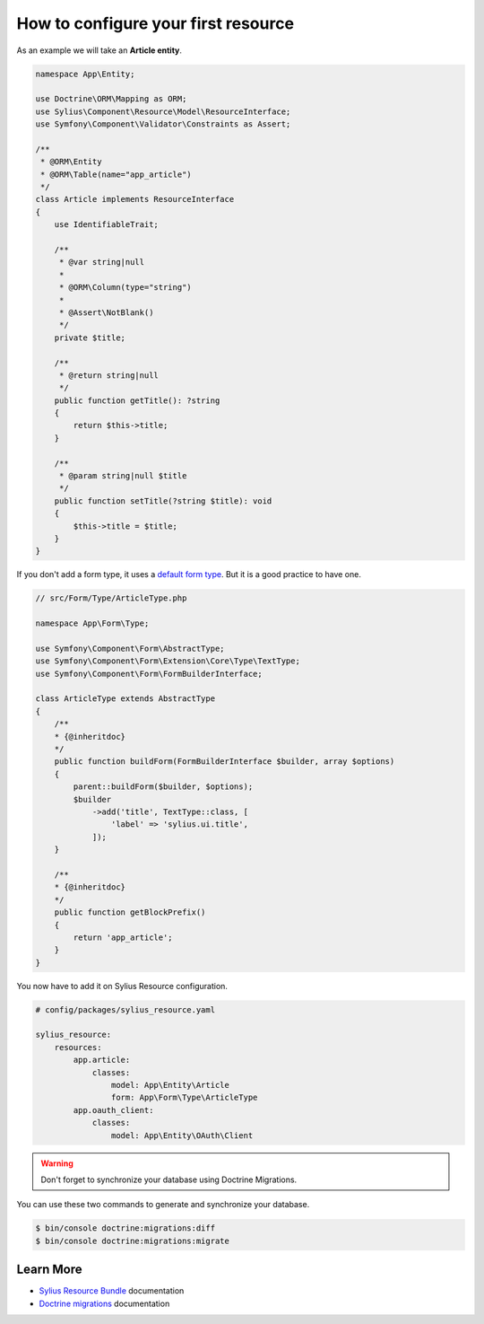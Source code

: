 How to configure your first resource
====================================

As an example we will take an **Article entity**.


.. code-block:: php

    namespace App\Entity;

    use Doctrine\ORM\Mapping as ORM;
    use Sylius\Component\Resource\Model\ResourceInterface;
    use Symfony\Component\Validator\Constraints as Assert;

    /**
     * @ORM\Entity
     * @ORM\Table(name="app_article")
     */
    class Article implements ResourceInterface
    {
        use IdentifiableTrait;

        /**
         * @var string|null
         *
         * @ORM\Column(type="string")
         *
         * @Assert\NotBlank()
         */
        private $title;

        /**
         * @return string|null
         */
        public function getTitle(): ?string
        {
            return $this->title;
        }

        /**
         * @param string|null $title
         */
        public function setTitle(?string $title): void
        {
            $this->title = $title;
        }
    }


If you don't add a form type, it uses a `default form type`_. But it is a good practice to have one.

.. code-block:: php

    // src/Form/Type/ArticleType.php

    namespace App\Form\Type;

    use Symfony\Component\Form\AbstractType;
    use Symfony\Component\Form\Extension\Core\Type\TextType;
    use Symfony\Component\Form\FormBuilderInterface;

    class ArticleType extends AbstractType
    {
        /**
        * {@inheritdoc}
        */
        public function buildForm(FormBuilderInterface $builder, array $options)
        {
            parent::buildForm($builder, $options);
            $builder
                ->add('title', TextType::class, [
                    'label' => 'sylius.ui.title',
                ]);
        }

        /**
        * {@inheritdoc}
        */
        public function getBlockPrefix()
        {
            return 'app_article';
        }
    }


You now have to add it on Sylius Resource configuration.

.. code-block:: yaml

    # config/packages/sylius_resource.yaml

    sylius_resource:
        resources:
            app.article:
                classes:
                    model: App\Entity\Article
                    form: App\Form\Type\ArticleType
            app.oauth_client:
                classes:
                    model: App\Entity\OAuth\Client

.. warning::

    Don't forget to synchronize your database using Doctrine Migrations.

You can use these two commands to generate and synchronize your database.

.. code-block:: bash

    $ bin/console doctrine:migrations:diff
    $ bin/console doctrine:migrations:migrate

Learn More
----------

* `Sylius Resource Bundle`_ documentation
* `Doctrine migrations`_ documentation

.. _`Sylius Resource Bundle`: https://docs.sylius.com/en/latest/components_and_bundles/bundles/SyliusResourceBundle/configuration.html
.. _`Doctrine migrations`: https://symfony.com/doc/master/bundles/DoctrineMigrationsBundle/index.html
.. _`default form type`: https://github.com/Sylius/SyliusResourceBundle/blob/master/src/Bundle/Form/Type/DefaultResourceType.php
